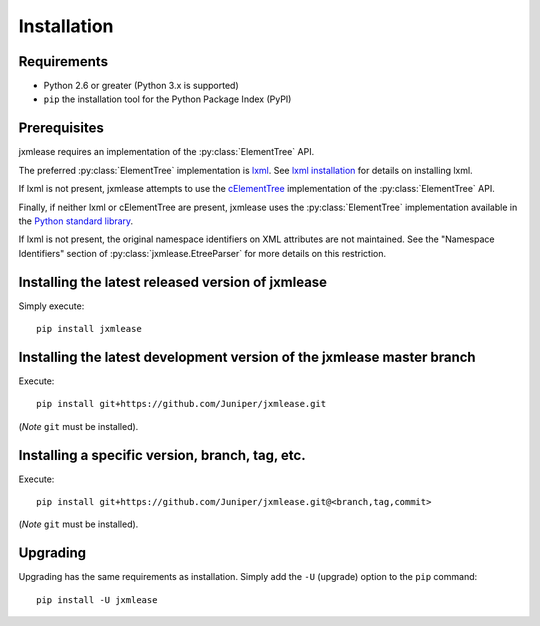 Installation
============

Requirements
------------

* Python 2.6 or greater (Python 3.x is supported)
* ``pip`` the installation tool for the Python Package Index (PyPI)

Prerequisites
-------------

jxmlease requires an implementation of the :py:class:`ElementTree` API.

The preferred :py:class:`ElementTree` implementation is
`lxml`_. See `lxml installation`_ for details on installing lxml.

.. _lxml: http://lxml.de/
.. _lxml installation: http://lxml.de/installation.html

If lxml is not present, jxmlease attempts to use the `cElementTree`_
implementation of the :py:class:`ElementTree` API.

.. _cElementTree: http://effbot.org/zone/celementtree.htm

Finally, if neither lxml or cElementTree are present, jxmlease uses the
:py:class:`ElementTree` implementation available in the
`Python standard library`_.

.. _Python standard library: https://docs.python.org/2/library/xml.etree.elementtree.html

If lxml is not present, the original namespace identifiers on XML attributes
are not maintained. See the "Namespace Identifiers" section of
:py:class:`jxmlease.EtreeParser` for more details on this restriction.

Installing the latest released version of jxmlease
--------------------------------------------------

Simply execute::

    pip install jxmlease

Installing the latest development version of the jxmlease master branch
-----------------------------------------------------------------------

Execute::

    pip install git+https://github.com/Juniper/jxmlease.git

(*Note* ``git`` must be installed).

Installing a specific version, branch, tag, etc.
------------------------------------------------

Execute::

    pip install git+https://github.com/Juniper/jxmlease.git@<branch,tag,commit>

(*Note* ``git`` must be installed).


Upgrading
---------

Upgrading has the same requirements as installation. Simply add the ``-U``
(upgrade) option to the ``pip`` command::

    pip install -U jxmlease

